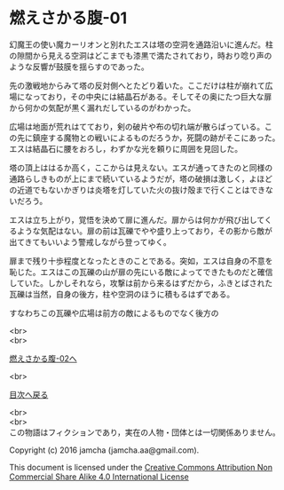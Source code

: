 #+OPTIONS: toc:nil
#+OPTIONS: \n:t

* 燃えさかる腹-01

  幻魔王の使い魔カーリオンと別れたエスは塔の空洞を通路沿いに進んだ。柱
  の隙間から見える空洞はどこまでも漆黒で満たされており，時おり唸り声の
  ような反響が鼓膜を揺らすのであった。

  先の激戦地からみて塔の反対側へとたどり着いた。ここだけは柱が崩れて広
  場になっており，その中央には結晶石がある。そしてその奥にたつ巨大な扉
  から何かの気配が黒く漏れだしているのがわかった。

  広場は地面が荒れはてており，剣の破片や布の切れ端が散らばっている。こ
  の先に鎮座する魔物との戦いによるものだろうか，死闘の跡がそこにあった。
  エスは結晶石に腰をおろし，わずかな光を頼りに周囲を見回した。

  塔の頂上ははるか高く，ここからは見えない。エスが通ってきたのと同様の
  通路らしきものが上にまで続いているようだが，塔の破損は激しく，よほど
  の近道でもないかぎりは炎塔を灯していた火の抜け殻まで行くことはできな
  いだろう。

  エスは立ち上がり，覚悟を決めて扉に進んだ。扉からは何かが飛び出してく
  るような気配はない。扉の前は瓦礫でやや盛り上っており，その影から敵が
  出てきてもいいよう警戒しながら登ってゆく。

  扉まで残り十歩程度となったときのことである。突如，エスは自身の不意を
  恥じた。エスはこの瓦礫の山が扉の先にいる敵によってできたものだと確信
  していた。しかしそれなら，攻撃は前から来るはずだから，ふきとばされた
  瓦礫は当然，自身の後方，柱や空洞のほうに積もるはずである。

  すなわちこの瓦礫や広場は前方の敵によるものでなく後方の

  <br>
  <br>

  [[https://github.com/jamcha-aa/EbonyBlades/blob/master/articles/meltystomach/02.md][燃えさかる腹-02へ]]

  <br>

  [[https://github.com/jamcha-aa/EbonyBlades/blob/master/README.md][目次へ戻る]]

  <br>
  <br>
  この物語はフィクションであり，実在の人物・団体とは一切関係ありません。

  Copyright (c) 2016 jamcha (jamcha.aa@gmail.com).

  This document is licensed under the [[http://creativecommons.org/licenses/by-nc-sa/4.0/deed][Creative Commons Attribution Non Commercial Share Alike 4.0 International License]]

  [[http://creativecommons.org/licenses/by-nc-sa/4.0/deed][file:http://i.creativecommons.org/l/by-nc-sa/3.0/80x15.png]]

